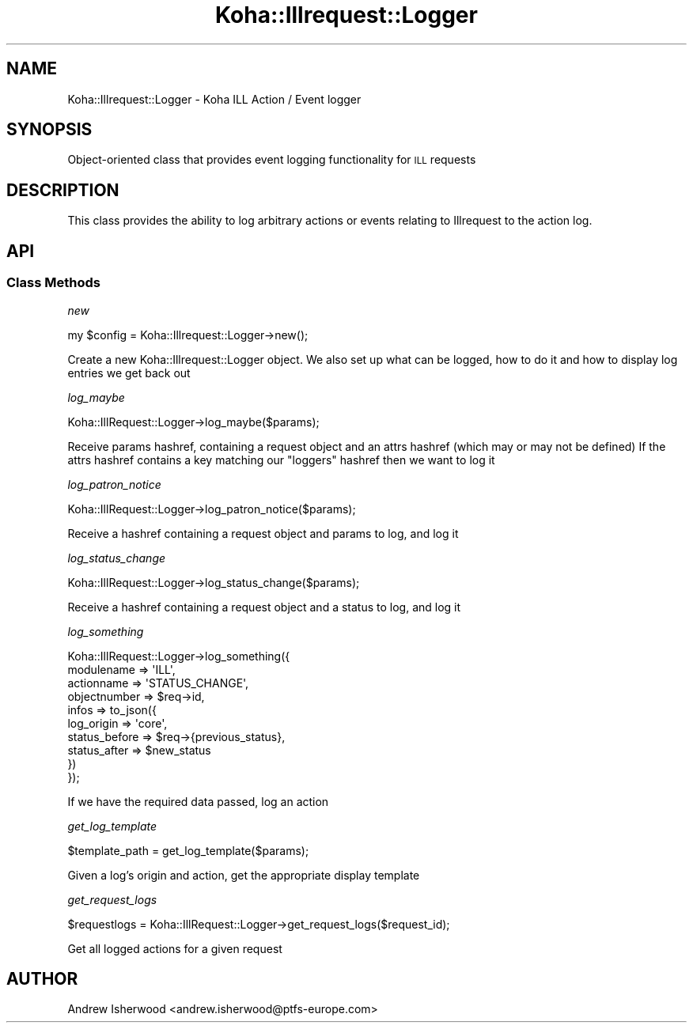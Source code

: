 .\" Automatically generated by Pod::Man 4.10 (Pod::Simple 3.35)
.\"
.\" Standard preamble:
.\" ========================================================================
.de Sp \" Vertical space (when we can't use .PP)
.if t .sp .5v
.if n .sp
..
.de Vb \" Begin verbatim text
.ft CW
.nf
.ne \\$1
..
.de Ve \" End verbatim text
.ft R
.fi
..
.\" Set up some character translations and predefined strings.  \*(-- will
.\" give an unbreakable dash, \*(PI will give pi, \*(L" will give a left
.\" double quote, and \*(R" will give a right double quote.  \*(C+ will
.\" give a nicer C++.  Capital omega is used to do unbreakable dashes and
.\" therefore won't be available.  \*(C` and \*(C' expand to `' in nroff,
.\" nothing in troff, for use with C<>.
.tr \(*W-
.ds C+ C\v'-.1v'\h'-1p'\s-2+\h'-1p'+\s0\v'.1v'\h'-1p'
.ie n \{\
.    ds -- \(*W-
.    ds PI pi
.    if (\n(.H=4u)&(1m=24u) .ds -- \(*W\h'-12u'\(*W\h'-12u'-\" diablo 10 pitch
.    if (\n(.H=4u)&(1m=20u) .ds -- \(*W\h'-12u'\(*W\h'-8u'-\"  diablo 12 pitch
.    ds L" ""
.    ds R" ""
.    ds C` ""
.    ds C' ""
'br\}
.el\{\
.    ds -- \|\(em\|
.    ds PI \(*p
.    ds L" ``
.    ds R" ''
.    ds C`
.    ds C'
'br\}
.\"
.\" Escape single quotes in literal strings from groff's Unicode transform.
.ie \n(.g .ds Aq \(aq
.el       .ds Aq '
.\"
.\" If the F register is >0, we'll generate index entries on stderr for
.\" titles (.TH), headers (.SH), subsections (.SS), items (.Ip), and index
.\" entries marked with X<> in POD.  Of course, you'll have to process the
.\" output yourself in some meaningful fashion.
.\"
.\" Avoid warning from groff about undefined register 'F'.
.de IX
..
.nr rF 0
.if \n(.g .if rF .nr rF 1
.if (\n(rF:(\n(.g==0)) \{\
.    if \nF \{\
.        de IX
.        tm Index:\\$1\t\\n%\t"\\$2"
..
.        if !\nF==2 \{\
.            nr % 0
.            nr F 2
.        \}
.    \}
.\}
.rr rF
.\" ========================================================================
.\"
.IX Title "Koha::Illrequest::Logger 3pm"
.TH Koha::Illrequest::Logger 3pm "2023-11-09" "perl v5.28.1" "User Contributed Perl Documentation"
.\" For nroff, turn off justification.  Always turn off hyphenation; it makes
.\" way too many mistakes in technical documents.
.if n .ad l
.nh
.SH "NAME"
Koha::Illrequest::Logger \- Koha ILL Action / Event logger
.SH "SYNOPSIS"
.IX Header "SYNOPSIS"
Object-oriented class that provides event logging functionality for
\&\s-1ILL\s0 requests
.SH "DESCRIPTION"
.IX Header "DESCRIPTION"
This class provides the ability to log arbitrary actions or events
relating to Illrequest to the action log.
.SH "API"
.IX Header "API"
.SS "Class Methods"
.IX Subsection "Class Methods"
\fInew\fR
.IX Subsection "new"
.PP
.Vb 1
\&    my $config = Koha::Illrequest::Logger\->new();
.Ve
.PP
Create a new Koha::Illrequest::Logger object.
We also set up what can be logged, how to do it and how to display
log entries we get back out
.PP
\fIlog_maybe\fR
.IX Subsection "log_maybe"
.PP
.Vb 1
\&    Koha::IllRequest::Logger\->log_maybe($params);
.Ve
.PP
Receive params hashref, containing a request object and an attrs
hashref (which may or may not be defined) If the attrs hashref contains
a key matching our \*(L"loggers\*(R" hashref then we want to log it
.PP
\fIlog_patron_notice\fR
.IX Subsection "log_patron_notice"
.PP
.Vb 1
\&    Koha::IllRequest::Logger\->log_patron_notice($params);
.Ve
.PP
Receive a hashref containing a request object and params to log,
and log it
.PP
\fIlog_status_change\fR
.IX Subsection "log_status_change"
.PP
.Vb 1
\&    Koha::IllRequest::Logger\->log_status_change($params);
.Ve
.PP
Receive a hashref containing a request object and a status to log,
and log it
.PP
\fIlog_something\fR
.IX Subsection "log_something"
.PP
.Vb 10
\&    Koha::IllRequest::Logger\->log_something({
\&        modulename   => \*(AqILL\*(Aq,
\&        actionname   => \*(AqSTATUS_CHANGE\*(Aq,
\&        objectnumber => $req\->id,
\&        infos        => to_json({
\&            log_origin    => \*(Aqcore\*(Aq,
\&            status_before => $req\->{previous_status},
\&            status_after  => $new_status
\&        })
\&    });
.Ve
.PP
If we have the required data passed, log an action
.PP
\fIget_log_template\fR
.IX Subsection "get_log_template"
.PP
.Vb 1
\&    $template_path = get_log_template($params);
.Ve
.PP
Given a log's origin and action, get the appropriate display template
.PP
\fIget_request_logs\fR
.IX Subsection "get_request_logs"
.PP
.Vb 1
\&    $requestlogs = Koha::IllRequest::Logger\->get_request_logs($request_id);
.Ve
.PP
Get all logged actions for a given request
.SH "AUTHOR"
.IX Header "AUTHOR"
Andrew Isherwood <andrew.isherwood@ptfs\-europe.com>
